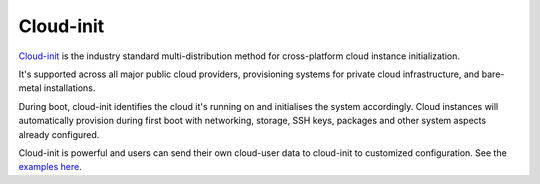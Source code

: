 ==========
Cloud-init
==========

`Cloud-init <https://cloudinit.readthedocs.io/en/latest/>`_ is the industry standard
multi-distribution method for cross-platform cloud instance initialization.

It's supported across all major public cloud providers, provisioning systems for private
cloud infrastructure, and bare-metal installations.

During boot, cloud-init identifies the cloud it's running on and initialises the system
accordingly. Cloud instances will automatically provision during first boot with networking,
storage, SSH keys, packages and other system aspects already configured.

Cloud-init is powerful and users can send their own cloud-user data to cloud-init to
customized configuration. See the `examples here <https://cloudinit.readthedocs.io/en/latest/reference/examples.html>`_.

..  seealso::

    - :doc:`index`
